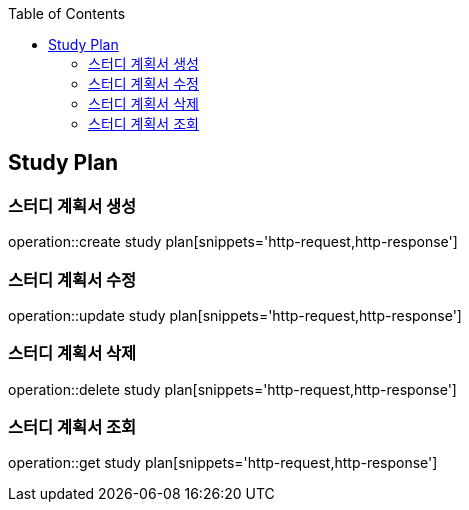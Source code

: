 :doctype: book
:icons: font
:source-highlighter: highlightjs
:toc: left
:toclevels: 4

== Study Plan
=== 스터디 계획서 생성
operation::create study plan[snippets='http-request,http-response']

=== 스터디 계획서 수정
operation::update study plan[snippets='http-request,http-response']

=== 스터디 계획서 삭제
operation::delete study plan[snippets='http-request,http-response']

=== 스터디 계획서 조회
operation::get study plan[snippets='http-request,http-response']
